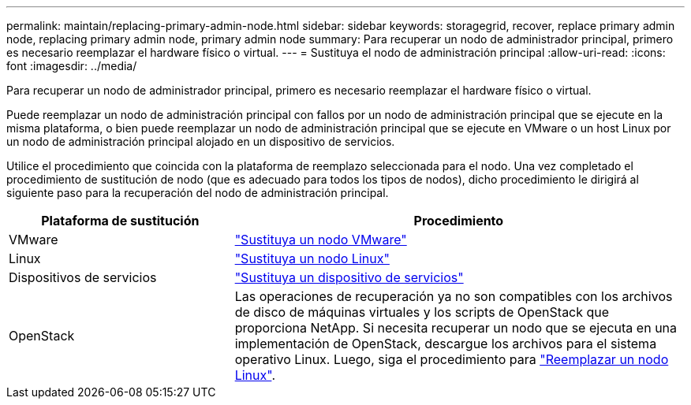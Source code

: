 ---
permalink: maintain/replacing-primary-admin-node.html 
sidebar: sidebar 
keywords: storagegrid, recover, replace primary admin node, replacing primary admin node, primary admin node 
summary: Para recuperar un nodo de administrador principal, primero es necesario reemplazar el hardware físico o virtual. 
---
= Sustituya el nodo de administración principal
:allow-uri-read: 
:icons: font
:imagesdir: ../media/


[role="lead"]
Para recuperar un nodo de administrador principal, primero es necesario reemplazar el hardware físico o virtual.

Puede reemplazar un nodo de administración principal con fallos por un nodo de administración principal que se ejecute en la misma plataforma, o bien puede reemplazar un nodo de administración principal que se ejecute en VMware o un host Linux por un nodo de administración principal alojado en un dispositivo de servicios.

Utilice el procedimiento que coincida con la plataforma de reemplazo seleccionada para el nodo. Una vez completado el procedimiento de sustitución de nodo (que es adecuado para todos los tipos de nodos), dicho procedimiento le dirigirá al siguiente paso para la recuperación del nodo de administración principal.

[cols="1a,2a"]
|===
| Plataforma de sustitución | Procedimiento 


 a| 
VMware
 a| 
link:all-node-types-replacing-vmware-node.html["Sustituya un nodo VMware"]



 a| 
Linux
 a| 
link:all-node-types-replacing-linux-node.html["Sustituya un nodo Linux"]



 a| 
Dispositivos de servicios
 a| 
link:replacing-failed-node-with-services-appliance.html["Sustituya un dispositivo de servicios"]



 a| 
OpenStack
 a| 
Las operaciones de recuperación ya no son compatibles con los archivos de disco de máquinas virtuales y los scripts de OpenStack que proporciona NetApp. Si necesita recuperar un nodo que se ejecuta en una implementación de OpenStack, descargue los archivos para el sistema operativo Linux. Luego, siga el procedimiento para link:all-node-types-replacing-linux-node.html["Reemplazar un nodo Linux"].

|===